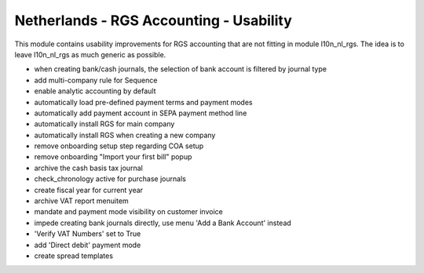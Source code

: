 ========================================
Netherlands - RGS Accounting - Usability
========================================

This module contains usability improvements for RGS accounting that are not fitting
in module l10n_nl_rgs. The idea is to leave l10n_nl_rgs as much generic as possible.

- when creating bank/cash journals, the selection of bank account is filtered by journal type
- add multi-company rule for Sequence
- enable analytic accounting by default
- automatically load pre-defined payment terms and payment modes
- automatically add payment account in SEPA payment method line
- automatically install RGS for main company
- automatically install RGS when creating a new company
- remove onboarding setup step regarding COA setup
- remove onboarding "Import your first bill" popup
- archive the cash basis tax journal
- check_chronology active for purchase journals
- create fiscal year for current year
- archive VAT report menuitem
- mandate and payment mode visibility on customer invoice
- impede creating bank journals directly, use menu 'Add a Bank Account' instead
- 'Verify VAT Numbers' set to True
- add 'Direct debit' payment mode
- create spread templates
